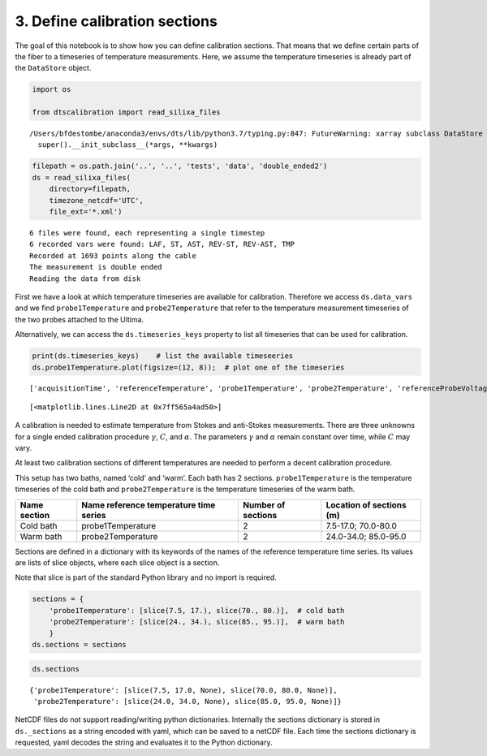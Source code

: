 3. Define calibration sections
==============================

The goal of this notebook is to show how you can define calibration
sections. That means that we define certain parts of the fiber to a
timeseries of temperature measurements. Here, we assume the temperature
timeseries is already part of the ``DataStore`` object.

.. code:: ipython3

    import os
    
    from dtscalibration import read_silixa_files


.. parsed-literal::

    /Users/bfdestombe/anaconda3/envs/dts/lib/python3.7/typing.py:847: FutureWarning: xarray subclass DataStore should explicitly define __slots__
      super().__init_subclass__(*args, **kwargs)


.. code:: ipython3

    filepath = os.path.join('..', '..', 'tests', 'data', 'double_ended2')
    ds = read_silixa_files(
        directory=filepath,
        timezone_netcdf='UTC',
        file_ext='*.xml')


.. parsed-literal::

    6 files were found, each representing a single timestep
    6 recorded vars were found: LAF, ST, AST, REV-ST, REV-AST, TMP
    Recorded at 1693 points along the cable
    The measurement is double ended
    Reading the data from disk


First we have a look at which temperature timeseries are available for
calibration. Therefore we access ``ds.data_vars`` and we find
``probe1Temperature`` and ``probe2Temperature`` that refer to the
temperature measurement timeseries of the two probes attached to the
Ultima.

Alternatively, we can access the ``ds.timeseries_keys`` property to list
all timeseries that can be used for calibration.

.. code:: ipython3

    print(ds.timeseries_keys)    # list the available timeseeries
    ds.probe1Temperature.plot(figsize=(12, 8));  # plot one of the timeseries


.. parsed-literal::

    ['acquisitionTime', 'referenceTemperature', 'probe1Temperature', 'probe2Temperature', 'referenceProbeVoltage', 'probe1Voltage', 'probe2Voltage', 'userAcquisitionTimeFW', 'userAcquisitionTimeBW']




.. parsed-literal::

    [<matplotlib.lines.Line2D at 0x7ff565a4ad50>]



A calibration is needed to estimate temperature from Stokes and
anti-Stokes measurements. There are three unknowns for a single ended
calibration procedure :math:`\gamma`, :math:`C`, and :math:`\alpha`. The
parameters :math:`\gamma` and :math:`\alpha` remain constant over time,
while :math:`C` may vary.

At least two calibration sections of different temperatures are needed
to perform a decent calibration procedure.

This setup has two baths, named ‘cold’ and ‘warm’. Each bath has 2
sections. ``probe1Temperature`` is the temperature timeseries of the
cold bath and ``probe2Temperature`` is the temperature timeseries of the
warm bath.

+---------+---------------------------+-------------+-----------------+
| Name    | Name reference            | Number of   | Location of     |
| section | temperature time series   | sections    | sections (m)    |
+=========+===========================+=============+=================+
| Cold    | probe1Temperature         | 2           | 7.5-17.0;       |
| bath    |                           |             | 70.0-80.0       |
+---------+---------------------------+-------------+-----------------+
| Warm    | probe2Temperature         | 2           | 24.0-34.0;      |
| bath    |                           |             | 85.0-95.0       |
+---------+---------------------------+-------------+-----------------+

Sections are defined in a dictionary with its keywords of the names of
the reference temperature time series. Its values are lists of slice
objects, where each slice object is a section.

Note that slice is part of the standard Python library and no import is
required.

.. code:: ipython3

    sections = {
        'probe1Temperature': [slice(7.5, 17.), slice(70., 80.)],  # cold bath
        'probe2Temperature': [slice(24., 34.), slice(85., 95.)],  # warm bath
        }
    ds.sections = sections

.. code:: ipython3

    ds.sections




.. parsed-literal::

    {'probe1Temperature': [slice(7.5, 17.0, None), slice(70.0, 80.0, None)],
     'probe2Temperature': [slice(24.0, 34.0, None), slice(85.0, 95.0, None)]}



NetCDF files do not support reading/writing python dictionaries.
Internally the sections dictionary is stored in ``ds._sections`` as a
string encoded with yaml, which can be saved to a netCDF file. Each time
the sections dictionary is requested, yaml decodes the string and
evaluates it to the Python dictionary.

